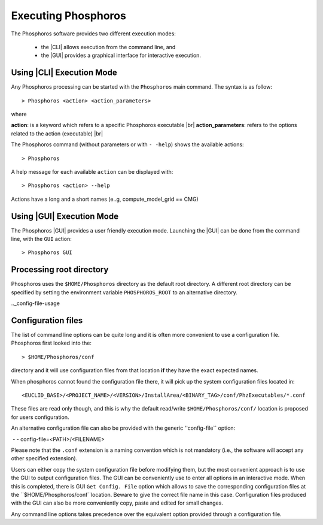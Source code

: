 Executing Phosphoros
====================

The Phosphoros software provides two different execution modes:

 * the |CLI| allows execution from the command line, and
 * the |GUI| provides a graphical interface for interactive execution.

.. _cli-execution-mode:

Using |CLI| Execution Mode
--------------------------

Any Phosphoros processing can be started with the ``Phosphoros`` main command. The syntax is as follow::

   > Phosphoros <action> <action_parameters>  

where

**action**: is a keyword which refers to a specific Phosphoros executable |br|
**action_parameters**: refers to the options related to the action (executable) |br|

The Phosphoros command (without parameters or with ``- -help``) shows the available actions::

   > Phosphoros

A help message for each available ``action`` can be displayed with::

  > Phosphoros <action> --help

Actions have a long and a short names (e..g, compute_model_grid == CMG)
  
Using |GUI| Execution Mode
--------------------------

The Phosphoros |GUI| provides a user friendly execution mode. Launching the |GUI| can be done from the command line,
with the ``GUI`` action::

   > Phosphoros GUI

Processing root directory
-------------------------

Phosphoros uses the ``$HOME/Phosphoros`` directory as the default root directory. A different root directory can
be specified by setting the environment variable ``PHOSPHOROS_ROOT`` to an alternative directory.


.._config-file-usage

Configuration files
-------------------

The list of command line options can be quite long and it is often more convenient to use a configuration file.
Phosphoros first looked into the::

 > $HOME/Phosphoros/conf

directory and it will use configuration files from that location **if** they have the exact expected names.

When phosphoros cannot found the configuration file there, it will pick up the system configuration files located in::

 <EUCLID_BASE>/<PROJECT_NAME>/<VERSION>/InstallArea/<BINARY_TAG>/conf/PhzExecutables/*.conf

These files are read only though, and this is why the default read/write ``$HOME/Phosphoros/conf/`` location is proposed for users
configuration.

An alternative configuration file can also be provided with the generic ''config-file`` option::

﻿ - - config-file=<PATH>/<FILENAME>

Please note that the ``.conf`` extension is a naming convention which is not mandatory (i.e., the software will accept any other specified extension).

Users can either copy the system configuration file before modifying them, but the most convenient approach is to use
the GUI to output configuration files. The GUI can be conveniently use to enter all options in an interactive mode. When
this is completed, there is GUI ``Get Config. File`` option which allows to save the corresponding configuration files
at the ``$HOME/Phosphoros/conf``location. Beware to give the correct file name in this case. Configuration files produced
with the GUI can also be more conveniently copy, paste and edited for small changes.

Any command line options takes precedence over the equivalent option provided through a configuration file.